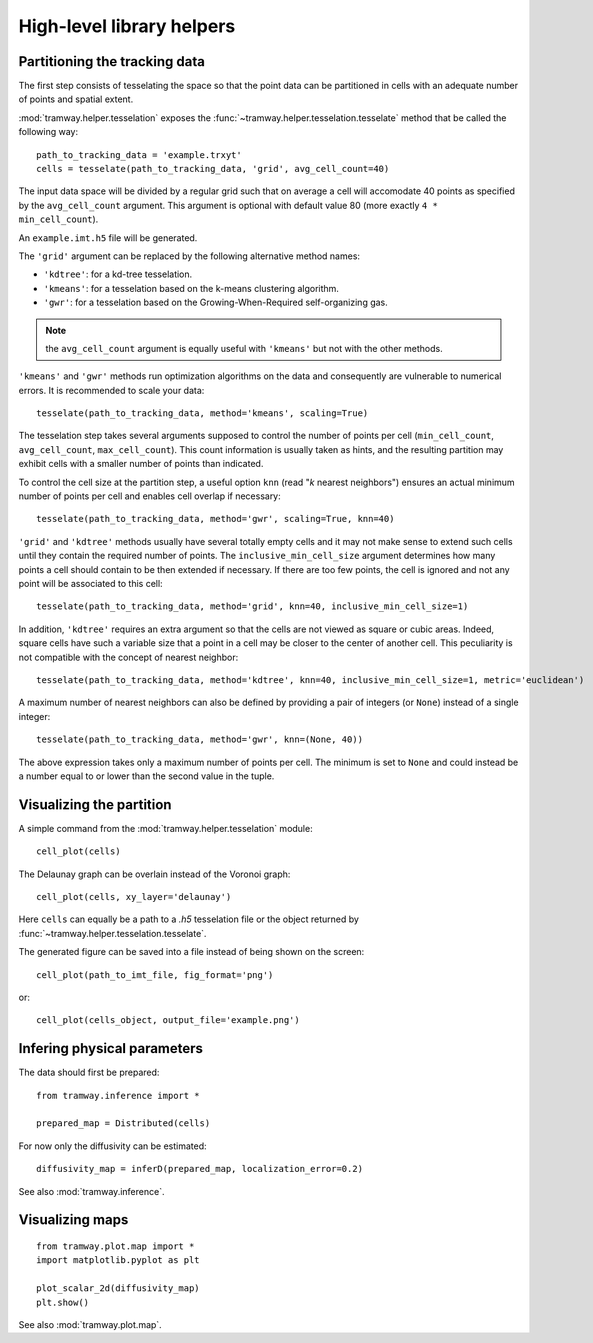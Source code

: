 .. _quickstart.helpers:

High-level library helpers
==========================

Partitioning the tracking data
------------------------------

The first step consists of tesselating the space so that the point data can be partitioned in cells with an adequate number of points and spatial extent.

:mod:`tramway.helper.tesselation` exposes the :func:`~tramway.helper.tesselation.tesselate` method that be called the following way::

	path_to_tracking_data = 'example.trxyt'
	cells = tesselate(path_to_tracking_data, 'grid', avg_cell_count=40)

The input data space will be divided by a regular grid such that on average a cell will accomodate 40 points as specified by the ``avg_cell_count`` argument. This argument is optional with default value 80 (more exactly ``4 * min_cell_count``).

An ``example.imt.h5`` file will be generated.

The ``'grid'`` argument can be replaced by the following alternative method names:

* ``'kdtree'``: for a kd-tree tesselation.
* ``'kmeans'``: for a tesselation based on the k-means clustering algorithm.
* ``'gwr'``: for a tesselation based on the Growing-When-Required self-organizing gas.

.. note:: the ``avg_cell_count`` argument is equally useful with ``'kmeans'`` but not with the other methods.

``'kmeans'`` and ``'gwr'`` methods run optimization algorithms on the data and consequently are vulnerable to numerical errors. It is recommended to scale your data::

	tesselate(path_to_tracking_data, method='kmeans', scaling=True)

The tesselation step takes several arguments supposed to control the number of points per cell (``min_cell_count``, ``avg_cell_count``, ``max_cell_count``). This count information is usually taken as hints, and the resulting partition may exhibit cells with a smaller number of points than indicated.

To control the cell size at the partition step, a useful option ``knn`` (read "`k` nearest neighbors") ensures an actual minimum number of points per cell and enables cell overlap if necessary::

	tesselate(path_to_tracking_data, method='gwr', scaling=True, knn=40)

``'grid'`` and ``'kdtree'`` methods usually have several totally empty cells and it may not make sense to extend such cells until they contain the required number of points. The ``inclusive_min_cell_size`` argument determines how many points a cell should contain to be then extended if necessary. If there are too few points, the cell is ignored and not any point will be associated to this cell::

	tesselate(path_to_tracking_data, method='grid', knn=40, inclusive_min_cell_size=1)

In addition, ``'kdtree'`` requires an extra argument so that the cells are not viewed as square or cubic areas. Indeed, square cells have such a variable size that a point in a cell may be closer to the center of another cell. This peculiarity is not compatible with the concept of nearest neighbor::

	tesselate(path_to_tracking_data, method='kdtree', knn=40, inclusive_min_cell_size=1, metric='euclidean')

A maximum number of nearest neighbors can also be defined by providing a pair of integers (or ``None``) instead of a single integer::

	tesselate(path_to_tracking_data, method='gwr', knn=(None, 40))

The above expression takes only a maximum number of points per cell. The minimum is set to ``None`` and could instead be a number equal to or lower than the second value in the tuple.


Visualizing the partition
-------------------------

A simple command from the :mod:`tramway.helper.tesselation` module::

	cell_plot(cells)

The Delaunay graph can be overlain instead of the Voronoi graph::

	cell_plot(cells, xy_layer='delaunay')

Here ``cells`` can equally be a path to a |h5| tesselation file or the object returned by :func:`~tramway.helper.tesselation.tesselate`.

The generated figure can be saved into a file instead of being shown on the screen::

	cell_plot(path_to_imt_file, fig_format='png')

or::

	cell_plot(cells_object, output_file='example.png')


Infering physical parameters
----------------------------

The data should first be prepared::

	from tramway.inference import *

	prepared_map = Distributed(cells)

For now only the diffusivity can be estimated::

	diffusivity_map = inferD(prepared_map, localization_error=0.2)

See also :mod:`tramway.inference`.

Visualizing maps
----------------

::

	from tramway.plot.map import *
	import matplotlib.pyplot as plt

	plot_scalar_2d(diffusivity_map)
	plt.show()

See also :mod:`tramway.plot.map`.

.. |h5| replace:: *.h5*

